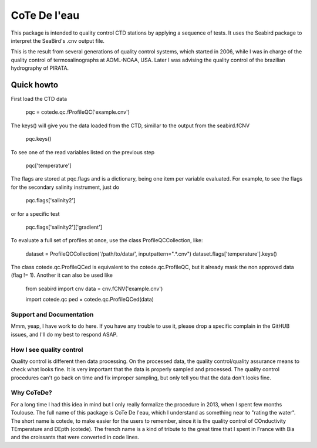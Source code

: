 =============
CoTe De l'eau
=============

This package is intended to quality control CTD stations by applying
a sequence of tests. It uses the Seabird package to interpret the
SeaBird's .cnv output file.

This is the result from several generations of quality control systems,
which started in 2006, while I was in charge of the quality control
of termosalinographs at AOML-NOAA, USA. Later I was advising the
quality control of the brazilian hydrography of PIRATA.

Quick howto
___________

First load the CTD data

    pqc = cotede.qc.fProfileQC('example.cnv')

The keys() will give you the data loaded from the CTD, simillar to the output from the seabird.fCNV

    pqc.keys()

To see one of the read variables listed on the previous step

    pqc['temperature']

The flags are stored at pqc.flags and is a dictionary, being one item per variable evaluated. For example, to see the flags for the secondary salinity instrument, just do

    pqc.flags['salinity2']

or for a specific test

    pqc.flags['salinity2']['gradient']

To evaluate a full set of profiles at once, use the class ProfileQCCollection, like:

    dataset = ProfileQCCollection('/path/to/data/', inputpattern=".*\.cnv")
    dataset.flags['temperature'].keys()

The class cotede.qc.ProfileQCed is equivalent to the cotede.qc.ProfileQC, but it already mask the non approved data (flag != 1). Another it can also be used like

    from seabird import cnv
    data = cnv.fCNV('example.cnv')

    import cotede.qc
    ped = cotede.qc.ProfileQCed(data)

Support and Documentation
-------------------------

Mmm, yeap, I have work to do here. If you have any trouble to use it, please drop a specific complain in the GitHUB issues, and I'll do my best to respond ASAP.

How I see quality control
-------------------------

Quality control is different then data processing. On the processed data, the quality control/quality assurance means to check what looks fine. It is very important that the data is properly sampled and processed. The quality control procedures can't go back on time and fix improper sampling, but only tell you that the data don't looks fine.

Why CoTeDe?
-----------

For a long time I had this idea in mind but I only really formalize the procedure in 2013, when I spent few months Toulouse. 
The full name of this package is CoTe De l'eau, which I understand as something near to "rating the water". 
The short name is cotede, to make easier for the users to remember, since it is the quality control of COnductivity TEmperature and DEpth (cotede). 
The french name is a kind of tribute to the great time that I spent in France with Bia and the croissants that were converted in code lines.

